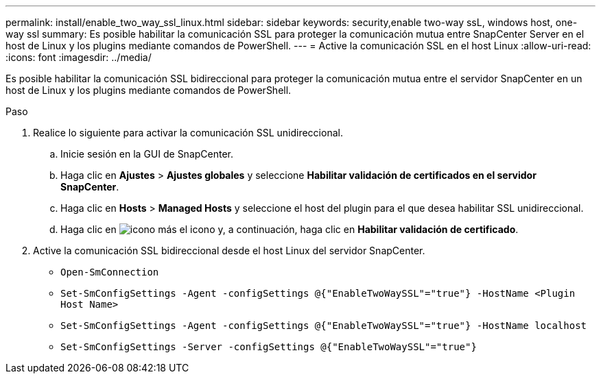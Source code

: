 ---
permalink: install/enable_two_way_ssl_linux.html 
sidebar: sidebar 
keywords: security,enable two-way ssL, windows host, one-way ssl 
summary: Es posible habilitar la comunicación SSL para proteger la comunicación mutua entre SnapCenter Server en el host de Linux y los plugins mediante comandos de PowerShell. 
---
= Active la comunicación SSL en el host Linux
:allow-uri-read: 
:icons: font
:imagesdir: ../media/


[role="lead"]
Es posible habilitar la comunicación SSL bidireccional para proteger la comunicación mutua entre el servidor SnapCenter en un host de Linux y los plugins mediante comandos de PowerShell.

.Paso
. Realice lo siguiente para activar la comunicación SSL unidireccional.
+
.. Inicie sesión en la GUI de SnapCenter.
.. Haga clic en *Ajustes* > *Ajustes globales* y seleccione *Habilitar validación de certificados en el servidor SnapCenter*.
.. Haga clic en *Hosts* > *Managed Hosts* y seleccione el host del plugin para el que desea habilitar SSL unidireccional.
.. Haga clic en image:../media/more_icon.gif["icono más"] el icono y, a continuación, haga clic en *Habilitar validación de certificado*.


. Active la comunicación SSL bidireccional desde el host Linux del servidor SnapCenter.
+
** `Open-SmConnection`
** `Set-SmConfigSettings -Agent -configSettings @{"EnableTwoWaySSL"="true"} -HostName <Plugin Host Name>`
** `Set-SmConfigSettings -Agent -configSettings @{"EnableTwoWaySSL"="true"} -HostName localhost`
** `Set-SmConfigSettings -Server -configSettings @{"EnableTwoWaySSL"="true"}`



